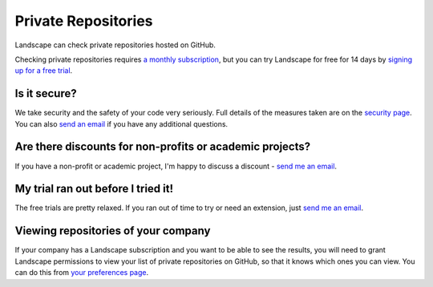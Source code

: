 Private Repositories
====================

Landscape can check private repositories hosted on GitHub.

Checking private repositories requires `a monthly subscription <https://landscape.io/plans>`_, but you can
try Landscape for free for 14 days by `signing up for a free trial <https://landscape.io/start/trial>`_.

Is it secure?
-------------

We take security and the safety of your code very seriously. Full details of the
measures taken are on the `security page <https://landscape.io/security>`_. You can also
`send an email <mailto:security@landscape.io>`_ if you have any additional questions.

Are there discounts for non-profits or academic projects?
---------------------------------------------------------

If you have a non-profit or academic project, I'm happy to discuss a discount -
`send me an email <carl@landscape.io>`_.


My trial ran out before I tried it!
-----------------------------------

The free trials are pretty relaxed. If you ran out of time to try or need an extension, just
`send me an email <carl@landscape.io>`_.

Viewing repositories of your company
------------------------------------

If your company has a Landscape subscription and you want to be able to see the results, you will
need to grant Landscape permissions to view your list of private repositories on GitHub, so that
it knows which ones you can view. You can do this from
`your preferences page <https://landscape.io/preferences/github>`_.
